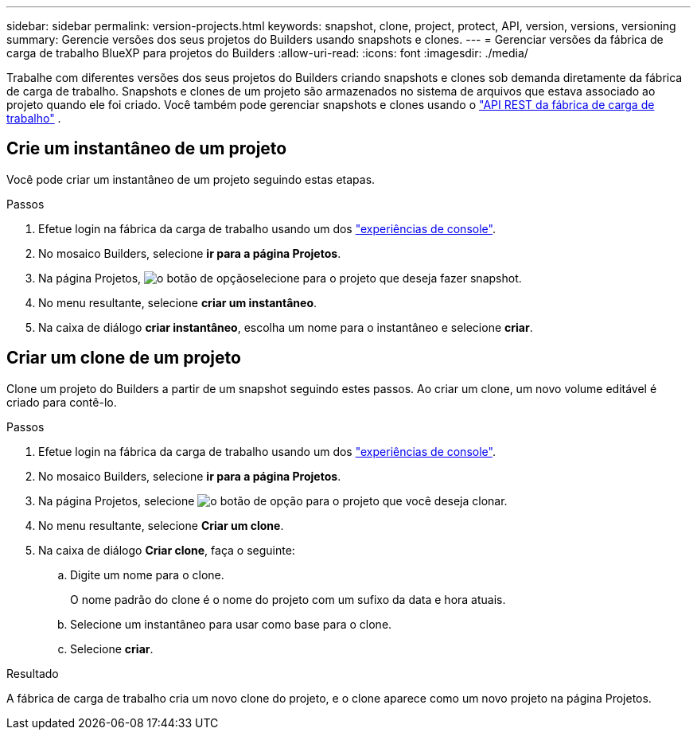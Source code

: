 ---
sidebar: sidebar 
permalink: version-projects.html 
keywords: snapshot, clone, project, protect, API, version, versions, versioning 
summary: Gerencie versões dos seus projetos do Builders usando snapshots e clones. 
---
= Gerenciar versões da fábrica de carga de trabalho BlueXP para projetos do Builders
:allow-uri-read: 
:icons: font
:imagesdir: ./media/


[role="lead"]
Trabalhe com diferentes versões dos seus projetos do Builders criando snapshots e clones sob demanda diretamente da fábrica de carga de trabalho. Snapshots e clones de um projeto são armazenados no sistema de arquivos que estava associado ao projeto quando ele foi criado. Você também pode gerenciar snapshots e clones usando o  https://console.workloads.netapp.com/api-doc["API REST da fábrica de carga de trabalho"^] .



== Crie um instantâneo de um projeto

Você pode criar um instantâneo de um projeto seguindo estas etapas.

.Passos
. Efetue login na fábrica da carga de trabalho usando um dos link:https://docs.netapp.com/us-en/workload-setup-admin/console-experiences.html["experiências de console"^].
. No mosaico Builders, selecione *ir para a página Projetos*.
. Na página Projetos, image:icon-action.png["o botão de opção"]selecione para o projeto que deseja fazer snapshot.
. No menu resultante, selecione *criar um instantâneo*.
. Na caixa de diálogo *criar instantâneo*, escolha um nome para o instantâneo e selecione *criar*.




== Criar um clone de um projeto

Clone um projeto do Builders a partir de um snapshot seguindo estes passos. Ao criar um clone, um novo volume editável é criado para contê-lo.

.Passos
. Efetue login na fábrica da carga de trabalho usando um dos link:https://docs.netapp.com/us-en/workload-setup-admin/console-experiences.html["experiências de console"^].
. No mosaico Builders, selecione *ir para a página Projetos*.
. Na página Projetos, selecione image:icon-action.png["o botão de opção"] para o projeto que você deseja clonar.
. No menu resultante, selecione *Criar um clone*.
. Na caixa de diálogo *Criar clone*, faça o seguinte:
+
.. Digite um nome para o clone.
+
O nome padrão do clone é o nome do projeto com um sufixo da data e hora atuais.

.. Selecione um instantâneo para usar como base para o clone.
.. Selecione *criar*.




.Resultado
A fábrica de carga de trabalho cria um novo clone do projeto, e o clone aparece como um novo projeto na página Projetos.
